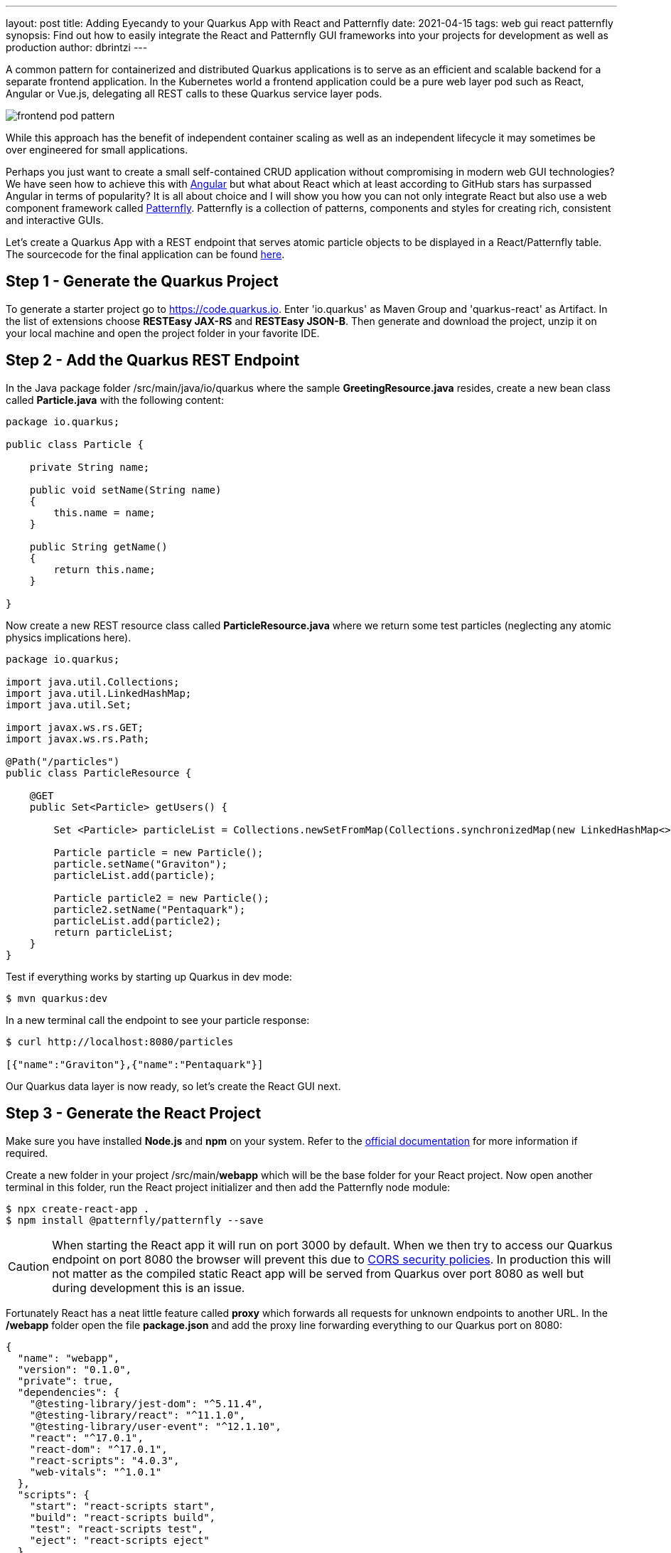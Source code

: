 ---
layout: post
title: Adding Eyecandy to your Quarkus App with React and Patternfly 
date: 2021-04-15
tags: web gui react patternfly
synopsis: Find out how to easily integrate the React and Patternfly GUI frameworks into your projects for development as well as production      
author: dbrintzi
---

A common pattern for containerized and distributed Quarkus applications is to serve as an efficient and scalable backend for a separate frontend application.  In the Kubernetes world a frontend application could be a pure web layer pod such as React, Angular or Vue.js, delegating all REST calls to these Quarkus service layer pods.  


image::/assets/images/posts/gui-react-patternfly/frontend_pod_pattern.png[align="center"]

While this approach has the benefit of independent container scaling as well as an independent lifecycle it may sometimes be over engineered for small applications.

Perhaps you just want to create a small self-contained CRUD application without compromising in modern web GUI technologies?  We have seen how to achieve this with https://quarkus.io/blog/quarkus-and-web-ui-development-mode/[Angular] but what about React which at least according to GitHub stars has surpassed Angular in terms of popularity?  It is all about choice and I will show you how you can not only integrate React but also use a web component framework called https://www.patternfly.org/[Patternfly].  Patternfly is a collection of patterns, components and styles for creating rich, consistent and interactive GUIs.

Let's create a Quarkus App with a REST endpoint that serves atomic particle objects to be displayed in a React/Patternfly table.  The sourcecode for the final application can be found https://github.com/nexus-Six/quarkus-gui-react-patternfly[here]. 

== Step 1 - Generate the Quarkus Project

To generate a starter project go to https://code.quarkus.io. Enter 'io.quarkus' as Maven Group and 'quarkus-react' as Artifact.  In the list of extensions choose *RESTEasy JAX-RS* and *RESTEasy JSON-B*. Then generate and download the project, unzip it on your local machine and open the project folder in your favorite IDE.

== Step 2 - Add the Quarkus REST Endpoint

In the Java package folder /src/main/java/io/quarkus where the sample *GreetingResource.java* resides, create a new bean class called *Particle.java* with the following content:

[source, java]
----
package io.quarkus;

public class Particle {

    private String name;

    public void setName(String name)
    {
        this.name = name;
    }

    public String getName()
    {
        return this.name;
    }
    
}
----

Now create a new REST resource class called *ParticleResource.java* where we return some test particles (neglecting any atomic physics implications here).

[source, java]
----
package io.quarkus;

import java.util.Collections;
import java.util.LinkedHashMap;
import java.util.Set;

import javax.ws.rs.GET;
import javax.ws.rs.Path;

@Path("/particles")
public class ParticleResource {

    @GET
    public Set<Particle> getUsers() {
        
        Set <Particle> particleList = Collections.newSetFromMap(Collections.synchronizedMap(new LinkedHashMap<>()));

        Particle particle = new Particle();
        particle.setName("Graviton");
        particleList.add(particle);
        
        Particle particle2 = new Particle();
        particle2.setName("Pentaquark");
        particleList.add(particle2);        
        return particleList;
    }
}
----

Test if everything works by starting up Quarkus in dev mode:

[source, bash]
----
$ mvn quarkus:dev
----

In a new terminal call the endpoint to see your particle response:

[source, bash]
----
$ curl http://localhost:8080/particles

[{"name":"Graviton"},{"name":"Pentaquark"}]                                              
----

Our Quarkus data layer is now ready, so let's create the React GUI next.

== Step 3 - Generate the React Project

Make sure you have installed *Node.js* and *npm* on your system.  Refer to the https://nodejs.org/en/download/[official documentation] for more information if required.

Create a new folder in your project /src/main/*webapp* which will be the base folder for your React project. Now open another terminal in this folder, run the React project initializer and then add the Patternfly node module: 

[source, bash]
----
$ npx create-react-app .
$ npm install @patternfly/patternfly --save
----

CAUTION: When starting the React app it will run on port 3000 by default. When we then try to access our Quarkus endpoint on port 8080 the browser will prevent this due to https://developer.mozilla.org/en-US/docs/Web/HTTP/CORS[CORS security policies].  In production this will not matter as the compiled static React app will be served from Quarkus over port 8080 as well but during development this is an issue.

Fortunately React has a neat little feature called *proxy* which forwards all requests for unknown endpoints to another URL. In the */webapp* folder open the file *package.json* and add the proxy line forwarding everything to our Quarkus port on 8080:

[source, json]
----
{
  "name": "webapp",
  "version": "0.1.0",
  "private": true,
  "dependencies": {
    "@testing-library/jest-dom": "^5.11.4",
    "@testing-library/react": "^11.1.0",
    "@testing-library/user-event": "^12.1.10",
    "react": "^17.0.1",
    "react-dom": "^17.0.1",
    "react-scripts": "4.0.3",
    "web-vitals": "^1.0.1"
  },
  "scripts": {
    "start": "react-scripts start",
    "build": "react-scripts build",
    "test": "react-scripts test",
    "eject": "react-scripts eject"
  },
  "proxy": "http://localhost:8080/",
  "eslintConfig": {
    "extends": [
      "react-app",
      "react-app/jest"
    ]
  },
  "browserslist": {
    "production": [
      ">0.2%",
      "not dead",
      "not op_mini all"
    ],
    "development": [
      "last 1 chrome version",
      "last 1 firefox version",
      "last 1 safari version"
    ]
  }
}

----

== Step 4 - Create a Patternfly Table Component to Populate with our Data

Import the Patternfly CSS in the React project in */webapp/index.js*

[source, javascript, linenums, highlight=2]
----
...
import './index.css';
import '@patternfly/patternfly/patternfly.css';
import App from './App';
...
----

In /webapp/src create a new folder called *components*, inside create a file called *particles.js* and generate a Patternfly table by looping over a list of particle objects: 

[source, javascript]
----
import React from 'react'

const Particles = ({ particles }) => {
    return (
        <div>
            <center><h1>Particles List</h1></center>
            <table class="pf-c-table pf-m-grid-md" role="grid" aria-label="Supersonic Subatomic Particles" id="table-basic">
                <caption>Supersonic Subatomic Particles</caption>
                <thead>
                    <tr role="row">
                        <th role="columnheader" scope="col">Name</th>
                    </tr>
                </thead>
                {particles.map((particle) => (
                    <tbody role="rowgroup">
                        <tr role="row">
                            <td role="cell" data-label="Particle name">{particle.name}</td>
                        </tr>
                    </tbody>
                ))}
            </table>
        </div>

    )
};

export default Particles
----

Next adjust */webapp/src/App.js* to call our Quarkus service endpoint and render our particle component with the response data:

[source, javascript]
----
import React, {Component} from 'react';
import Particles from './components/particles'

class App extends Component {
  state = {
    particles: []
  }

  componentDidMount() {
    fetch('/particles')
    .then(res => res.json())
    .then((data) => {
      this.setState({ particles: data })
    })
    .catch(console.log)
  }

  render () {
    return (     
      <Particles particles={this.state.particles} />         
    );
  }
}

export default App;
----

We are now ready to test our GUI in React development mode.  

Make sure Quarkus is still running in another terminal. 

In the */webapp* folder execute :

[source, bash]
----
$ npm start
----

A browser will open to http://localhost:3000.  If not navigate to that URL.  You should see our table dynamically populated from your Quarkus particle backend.  In the developer tools of your browser you will see that the data is actually retrieved from http://localhost:3000/particles

image::/assets/images/posts/gui-react-patternfly/patternfly_table.png[align="center"]

We are running in a double developer mode now. Any changes made to either your Java or Javascript code will be applied immediately.  Isn't that developer bliss?

But what about containerized deployment you ask? Well, once your shiny new GUI app is ready for primetime there are some last adjustments that we need to build runnable jars and images.

== Step 5 - Prepare our Project for Production Build

In */webapp/package.json* add a prod build phase:

[source, json]
----
...
 "eject": "react-scripts eject",
 "prod": "react-scripts build --dest && rsync -a build/* ../resources/META-INF/resources"
  },
  "proxy": "http://localhost:8080/",
...
----
This will do a production build of the static React assets and copy them over into the default Quarkus directory for static files. 

IMPORTANT: The rsync command is specific for Linux.  For other operating systems please substitute with an equivalent command.

For the last step we will add the excellent https://github.com/eirslett/frontend-maven-plugin[frontend-maven-plugin] to our pom.xml that will trigger these React build phases from a normal maven build. Adjust the npm and node versions to match your locally installed ones. The maven install phase would actually install these two packages which can be handy for a CI/CD build or when starting with this project.

[source, xml]
----
<build>
...
 <plugin>
  <groupId>com.github.eirslett</groupId>
  <artifactId>frontend-maven-plugin</artifactId>
  <version>1.11.2</version>
  <configuration>
    <workingDirectory>${project.basedir}/src/main/webapp</workingDirectory>
    <installDirectory>target</installDirectory>
  </configuration>
  <executions>
    <execution>
      <id>install node and npm</id>
      <goals>
        <goal>install-node-and-npm</goal>
      </goals>
      <configuration>
        <nodeVersion>v14.15.4</nodeVersion>
        <npmVersion>6.14.10</npmVersion>
      </configuration>
    </execution>
    <execution>
      <id>npm install</id>
      <goals>
        <goal>npm</goal>
      </goals>
      <configuration>
        <arguments>install</arguments>
      </configuration>
    </execution>
    <execution>
      <id>npm run build</id>
      <goals>
        <goal>npm</goal>
      </goals>
      <configuration>
        <arguments>run prod</arguments>
      </configuration>
    </execution>
  </executions>
</plugin>
</build>
----

Now let's build our runnable jar:
[source, bash]
----
$ mvn clean package
----
Stop all other running environments to free up the ports and run:

[source, bash]
----
$ java -jar target/quarkus-app/quarkus-run.jar 
----

Open your browser to http://localhost:8080 to see you table again, now running from a single optimized Quarkus jar.

== Take Away

There you go. With just a few easy steps you can use the power of React and Patternfly to add slick looking interactive GUIs to your Quarkus apps.  

How about compiling this app to https://quarkus.io/guides/building-native-image[native] next to deploy an extremely lightweight webapp? Or you may want to look at some of other https://www.patternfly.org/v4/get-started/develop/[Patternfly components] to create a more sophisticated web interface. Either way there no boundaries except for your creativity to make you Quarkus apps shine.       


